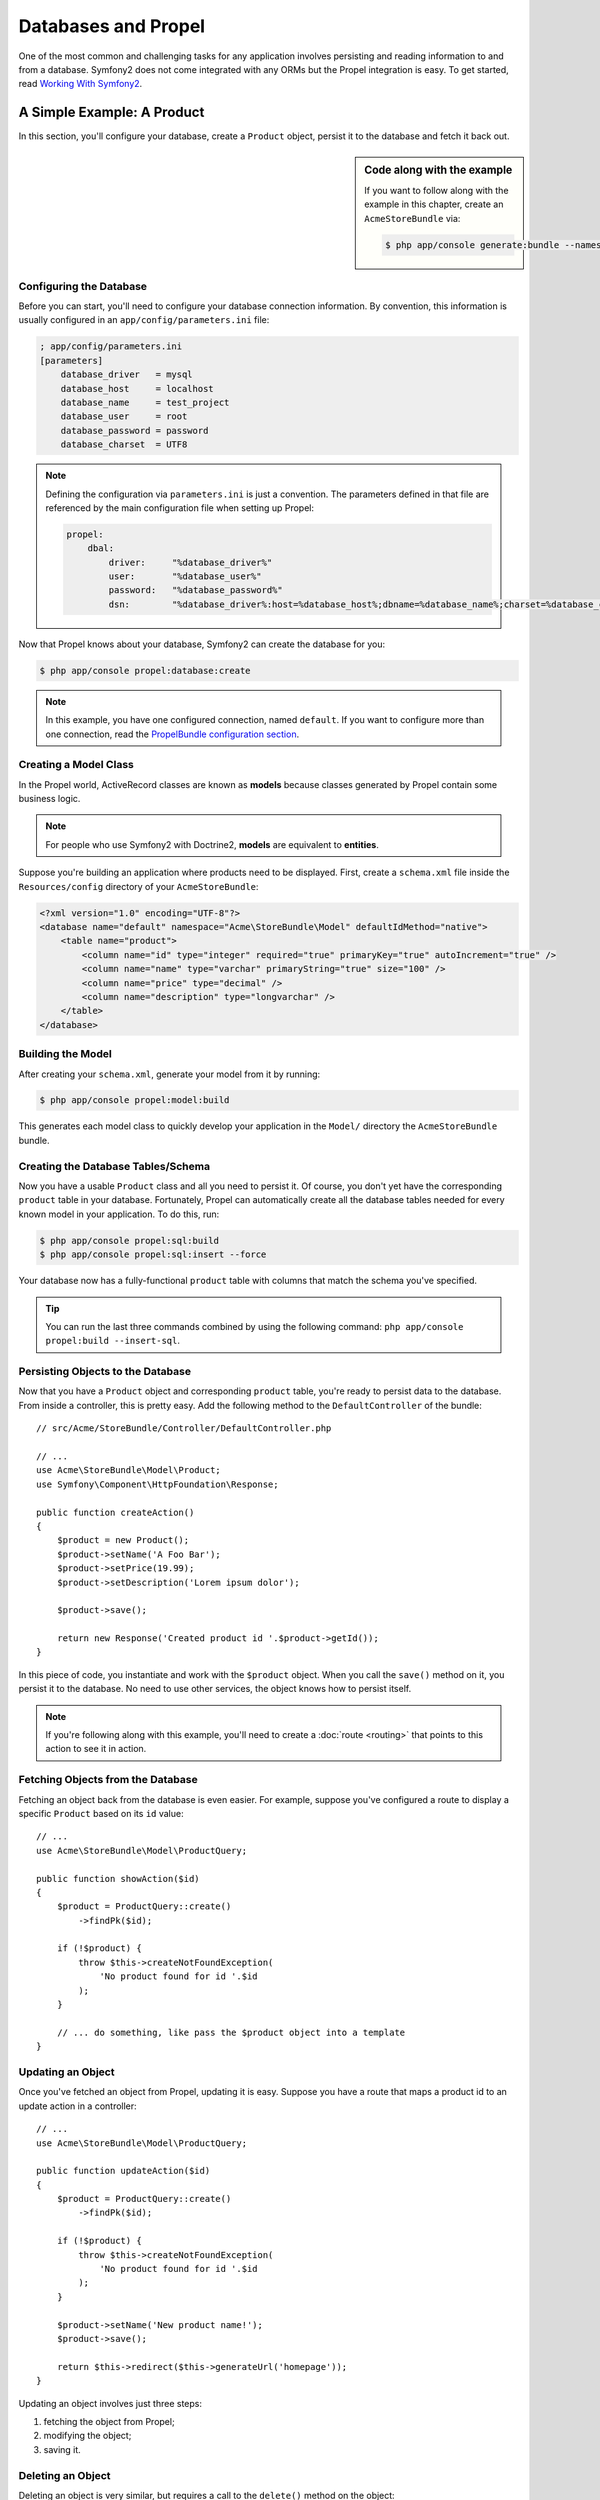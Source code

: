 .. index::
   single: Propel

Databases and Propel
====================

One of the most common and challenging tasks for any application
involves persisting and reading information to and from a database. Symfony2
does not come integrated with any ORMs but the Propel integration is easy.
To get started, read `Working With Symfony2`_.

A Simple Example: A Product
---------------------------

In this section, you'll configure your database, create a ``Product`` object,
persist it to the database and fetch it back out.

.. sidebar:: Code along with the example

    If you want to follow along with the example in this chapter, create an
    ``AcmeStoreBundle`` via:

    .. code-block:: bash

        $ php app/console generate:bundle --namespace=Acme/StoreBundle

Configuring the Database
~~~~~~~~~~~~~~~~~~~~~~~~

Before you can start, you'll need to configure your database connection
information.  By convention, this information is usually configured in an
``app/config/parameters.ini`` file:

.. code-block:: ini

    ; app/config/parameters.ini
    [parameters]
        database_driver   = mysql
        database_host     = localhost
        database_name     = test_project
        database_user     = root
        database_password = password
        database_charset  = UTF8

.. note::

    Defining the configuration via ``parameters.ini`` is just a convention. The
    parameters defined in that file are referenced by the main configuration
    file when setting up Propel:

    .. code-block:: yaml

        propel:
            dbal:
                driver:     "%database_driver%"
                user:       "%database_user%"
                password:   "%database_password%"
                dsn:        "%database_driver%:host=%database_host%;dbname=%database_name%;charset=%database_charset%"

Now that Propel knows about your database, Symfony2 can create the database for
you:

.. code-block:: bash

    $ php app/console propel:database:create

.. note::

    In this example, you have one configured connection, named ``default``. If
    you want to configure more than one connection, read the `PropelBundle
    configuration section <Working With Symfony2 - Configuration>`_.

Creating a Model Class
~~~~~~~~~~~~~~~~~~~~~~

In the Propel world, ActiveRecord classes are known as **models** because classes
generated by Propel contain some business logic.

.. note::

    For people who use Symfony2 with Doctrine2, **models** are equivalent to
    **entities**.

Suppose you're building an application where products need to be displayed.
First, create a ``schema.xml`` file inside the ``Resources/config`` directory
of your ``AcmeStoreBundle``:

.. code-block:: xml

    <?xml version="1.0" encoding="UTF-8"?>
    <database name="default" namespace="Acme\StoreBundle\Model" defaultIdMethod="native">
        <table name="product">
            <column name="id" type="integer" required="true" primaryKey="true" autoIncrement="true" />
            <column name="name" type="varchar" primaryString="true" size="100" />
            <column name="price" type="decimal" />
            <column name="description" type="longvarchar" />
        </table>
    </database>

Building the Model
~~~~~~~~~~~~~~~~~~

After creating your ``schema.xml``, generate your model from it by running:

.. code-block:: bash

    $ php app/console propel:model:build

This generates each model class to quickly develop your application in the
``Model/`` directory the ``AcmeStoreBundle`` bundle.

Creating the Database Tables/Schema
~~~~~~~~~~~~~~~~~~~~~~~~~~~~~~~~~~~

Now you have a usable ``Product`` class and all you need to persist it. Of
course, you don't yet have the corresponding ``product`` table in your
database. Fortunately, Propel can automatically create all the database tables
needed for every known model in your application.  To do this, run:

.. code-block:: bash

    $ php app/console propel:sql:build
    $ php app/console propel:sql:insert --force

Your database now has a fully-functional ``product`` table with columns that
match the schema you've specified.

.. tip::

    You can run the last three commands combined by using the following
    command: ``php app/console propel:build --insert-sql``.

Persisting Objects to the Database
~~~~~~~~~~~~~~~~~~~~~~~~~~~~~~~~~~

Now that you have a ``Product`` object and corresponding ``product`` table,
you're ready to persist data to the database.  From inside a controller, this
is pretty easy. Add the following method to the ``DefaultController`` of the
bundle::

    // src/Acme/StoreBundle/Controller/DefaultController.php

    // ...
    use Acme\StoreBundle\Model\Product;
    use Symfony\Component\HttpFoundation\Response;

    public function createAction()
    {
        $product = new Product();
        $product->setName('A Foo Bar');
        $product->setPrice(19.99);
        $product->setDescription('Lorem ipsum dolor');

        $product->save();

        return new Response('Created product id '.$product->getId());
    }

In this piece of code, you instantiate and work with the ``$product`` object.
When you call the ``save()`` method on it, you persist it to the database. No
need to use other services, the object knows how to persist itself.

.. note::

    If you're following along with this example, you'll need to create a
    :doc:`route <routing>` that points to this action to see it in action.

Fetching Objects from the Database
~~~~~~~~~~~~~~~~~~~~~~~~~~~~~~~~~~

Fetching an object back from the database is even easier. For example, suppose
you've configured a route to display a specific ``Product`` based on its ``id``
value::

    // ...
    use Acme\StoreBundle\Model\ProductQuery;

    public function showAction($id)
    {
        $product = ProductQuery::create()
            ->findPk($id);

        if (!$product) {
            throw $this->createNotFoundException(
                'No product found for id '.$id
            );
        }

        // ... do something, like pass the $product object into a template
    }

Updating an Object
~~~~~~~~~~~~~~~~~~

Once you've fetched an object from Propel, updating it is easy. Suppose you
have a route that maps a product id to an update action in a controller::

    // ...
    use Acme\StoreBundle\Model\ProductQuery;

    public function updateAction($id)
    {
        $product = ProductQuery::create()
            ->findPk($id);

        if (!$product) {
            throw $this->createNotFoundException(
                'No product found for id '.$id
            );
        }

        $product->setName('New product name!');
        $product->save();

        return $this->redirect($this->generateUrl('homepage'));
    }

Updating an object involves just three steps:

#. fetching the object from Propel;
#. modifying the object;
#. saving it.

Deleting an Object
~~~~~~~~~~~~~~~~~~

Deleting an object is very similar, but requires a call to the ``delete()``
method on the object::

    $product->delete();

Querying for Objects
--------------------

Propel provides generated ``Query`` classes to run both basic and complex queries
without any work::

    \Acme\StoreBundle\Model\ProductQuery::create()->findPk($id);

    \Acme\StoreBundle\Model\ProductQuery::create()
        ->filterByName('Foo')
        ->findOne();

Imagine that you want to query for products which cost more than 19.99, ordered
from cheapest to most expensive. From inside a controller, do the following::

    $products = \Acme\StoreBundle\Model\ProductQuery::create()
        ->filterByPrice(array('min' => 19.99))
        ->orderByPrice()
        ->find();

In one line, you get your products in a powerful oriented object way. No need
to waste your time with SQL or whatever, Symfony2 offers fully object oriented
programming and Propel respects the same philosophy by providing an awesome
abstraction layer.

If you want to reuse some queries, you can add your own methods to the
``ProductQuery`` class::

    // src/Acme/StoreBundle/Model/ProductQuery.php
    class ProductQuery extends BaseProductQuery
    {
        public function filterByExpensivePrice()
        {
            return $this
                ->filterByPrice(array('min' => 1000))
        }
    }

But note that Propel generates a lot of methods for you and a simple
``findAllOrderedByName()`` can be written without any effort::

    \Acme\StoreBundle\Model\ProductQuery::create()
        ->orderByName()
        ->find();

Relationships/Associations
--------------------------

Suppose that the products in your application all belong to exactly one
"category". In this case, you'll need a ``Category`` object and a way to relate
a ``Product`` object to a ``Category`` object.

Start by adding the ``category`` definition in your ``schema.xml``:

.. code-block:: xml

    <database name="default" namespace="Acme\StoreBundle\Model" defaultIdMethod="native">
        <table name="product">
            <column name="id" type="integer" required="true" primaryKey="true" autoIncrement="true" />
            <column name="name" type="varchar" primaryString="true" size="100" />
            <column name="price" type="decimal" />
            <column name="description" type="longvarchar" />

            <column name="category_id" type="integer" />
            <foreign-key foreignTable="category">
                <reference local="category_id" foreign="id" />
            </foreign-key>
        </table>

        <table name="category">
            <column name="id" type="integer" required="true" primaryKey="true" autoIncrement="true" />
            <column name="name" type="varchar" primaryString="true" size="100" />
       </table>
    </database>

Create the classes:

.. code-block:: bash

    $ php app/console propel:model:build

Assuming you have products in your database, you don't want lose them. Thanks to
migrations, Propel will be able to update your database without losing existing
data.

.. code-block:: bash

    $ php app/console propel:migration:generate-diff
    $ php app/console propel:migration:migrate

Your database has been updated, you can continue to write your application.

Saving Related Objects
~~~~~~~~~~~~~~~~~~~~~~

Now, try the code in action. Imagine you're inside a controller::

    // ...
    use Acme\StoreBundle\Model\Category;
    use Acme\StoreBundle\Model\Product;
    use Symfony\Component\HttpFoundation\Response;

    class DefaultController extends Controller
    {
        public function createProductAction()
        {
            $category = new Category();
            $category->setName('Main Products');

            $product = new Product();
            $product->setName('Foo');
            $product->setPrice(19.99);
            // relate this product to the category
            $product->setCategory($category);

            // save the whole
            $product->save();

            return new Response(
                'Created product id: '.$product->getId().' and category id: '.$category->getId()
            );
        }
    }

Now, a single row is added to both the ``category`` and product tables. The
``product.category_id`` column for the new product is set to whatever the id is
of the new category. Propel manages the persistence of this relationship for
you.

Fetching Related Objects
~~~~~~~~~~~~~~~~~~~~~~~~

When you need to fetch associated objects, your workflow looks just like it did
before.  First, fetch a ``$product`` object and then access its related
``Category``::

    // ...
    use Acme\StoreBundle\Model\ProductQuery;

    public function showAction($id)
    {
        $product = ProductQuery::create()
            ->joinWithCategory()
            ->findPk($id);

        $categoryName = $product->getCategory()->getName();

        // ...
    }

Note, in the above example, only one query was made.

More information on Associations
~~~~~~~~~~~~~~~~~~~~~~~~~~~~~~~~

You will find more information on relations by reading the dedicated chapter on
`Relationships`_.

Lifecycle Callbacks
-------------------

Sometimes, you need to perform an action right before or after an object is
inserted, updated, or deleted.  These types of actions are known as "lifecycle"
callbacks or "hooks", as they're callback methods that you need to execute
during different stages of the lifecycle of an object (e.g. the object is
inserted, updated, deleted, etc).

To add a hook, just add a new method to the object class::

    // src/Acme/StoreBundle/Model/Product.php

    // ...
    class Product extends BaseProduct
    {
        public function preInsert(\PropelPDO $con = null)
        {
            // do something before the object is inserted
        }
    }

Propel provides the following hooks:

* ``preInsert()`` code executed before insertion of a new object
* ``postInsert()`` code executed after insertion of a new object
* ``preUpdate()`` code executed before update of an existing object
* ``postUpdate()`` code executed after update of an existing object
* ``preSave()`` code executed before saving an object (new or existing)
* ``postSave()`` code executed after saving an object (new or existing)
* ``preDelete()`` code executed before deleting an object
* ``postDelete()`` code executed after deleting an object


Behaviors
---------

All bundled behaviors in Propel are working with Symfony2. To get more
information about how to use Propel behaviors, look at the `Behaviors reference
section`_.

Commands
--------

You should read the dedicated section for `Propel commands in Symfony2`_.

.. _`Working With Symfony2`: http://propelorm.org/cookbook/symfony2/working-with-symfony2.html#installation
.. _`Working With Symfony2 - Configuration`: http://propelorm.org/cookbook/symfony2/working-with-symfony2.html#configuration
.. _`Relationships`: http://propelorm.org/documentation/04-relationships.html
.. _`Behaviors reference section`: http://propelorm.org/documentation/#behaviors_reference
.. _`Propel commands in Symfony2`: http://propelorm.org/cookbook/symfony2/working-with-symfony2#the_commands
